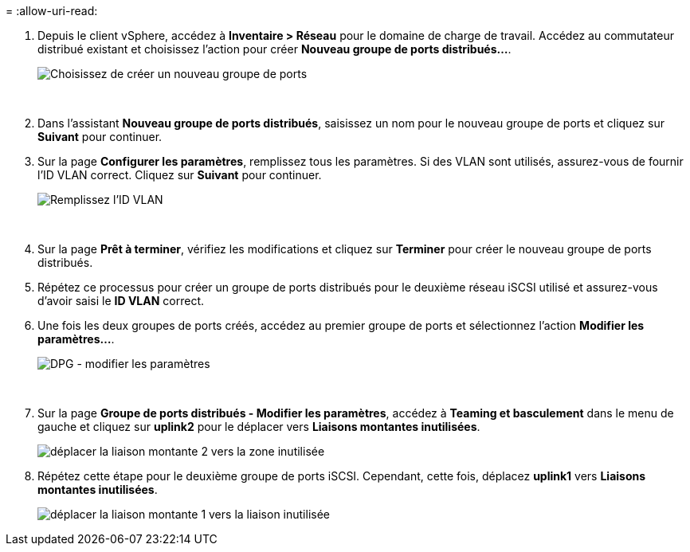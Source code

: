 = 
:allow-uri-read: 


. Depuis le client vSphere, accédez à *Inventaire > Réseau* pour le domaine de charge de travail.  Accédez au commutateur distribué existant et choisissez l'action pour créer *Nouveau groupe de ports distribués...*.
+
image:vmware-vcf-asa-022.png["Choisissez de créer un nouveau groupe de ports"]

+
{nbsp}

. Dans l'assistant *Nouveau groupe de ports distribués*, saisissez un nom pour le nouveau groupe de ports et cliquez sur *Suivant* pour continuer.
. Sur la page *Configurer les paramètres*, remplissez tous les paramètres. Si des VLAN sont utilisés, assurez-vous de fournir l'ID VLAN correct. Cliquez sur *Suivant* pour continuer.
+
image:vmware-vcf-asa-023.png["Remplissez l'ID VLAN"]

+
{nbsp}

. Sur la page *Prêt à terminer*, vérifiez les modifications et cliquez sur *Terminer* pour créer le nouveau groupe de ports distribués.
. Répétez ce processus pour créer un groupe de ports distribués pour le deuxième réseau iSCSI utilisé et assurez-vous d'avoir saisi le *ID VLAN* correct.
. Une fois les deux groupes de ports créés, accédez au premier groupe de ports et sélectionnez l'action *Modifier les paramètres...*.
+
image:vmware-vcf-asa-024.png["DPG - modifier les paramètres"]

+
{nbsp}

. Sur la page *Groupe de ports distribués - Modifier les paramètres*, accédez à *Teaming et basculement* dans le menu de gauche et cliquez sur *uplink2* pour le déplacer vers *Liaisons montantes inutilisées*.
+
image:vmware-vcf-asa-025.png["déplacer la liaison montante 2 vers la zone inutilisée"]

. Répétez cette étape pour le deuxième groupe de ports iSCSI.  Cependant, cette fois, déplacez *uplink1* vers *Liaisons montantes inutilisées*.
+
image:vmware-vcf-asa-026.png["déplacer la liaison montante 1 vers la liaison inutilisée"]



